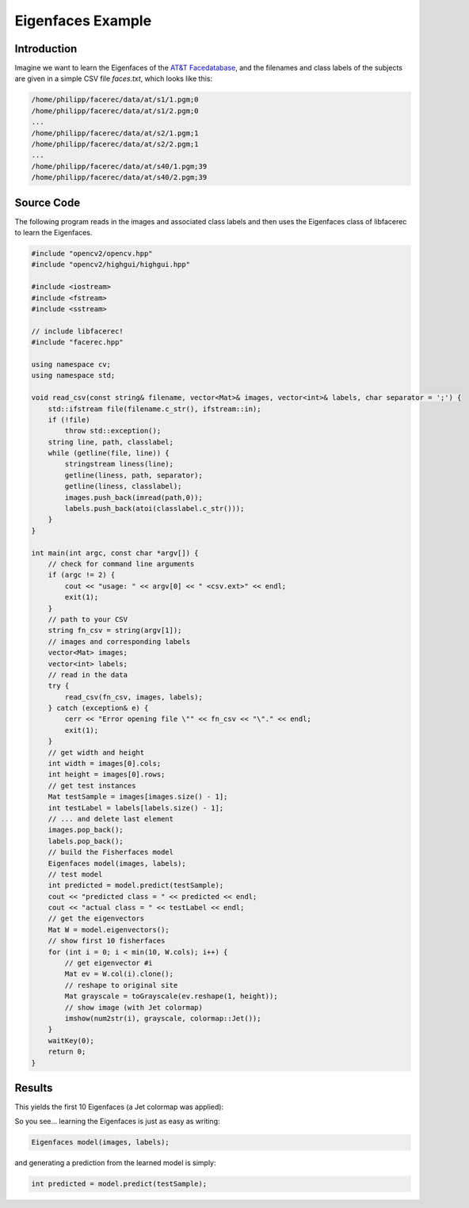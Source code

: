Eigenfaces Example
==================

Introduction
------------

Imagine we want to learn the Eigenfaces of the `AT&T Facedatabase <http://www.cl.cam.ac.uk/research/dtg/attarchive/facedatabase.html>`_, 
and the filenames and class labels of the subjects are given in a simple CSV file *faces.txt*, which looks like this:

.. code-block:: none

  /home/philipp/facerec/data/at/s1/1.pgm;0
  /home/philipp/facerec/data/at/s1/2.pgm;0
  ...
  /home/philipp/facerec/data/at/s2/1.pgm;1
  /home/philipp/facerec/data/at/s2/2.pgm;1
  ...
  /home/philipp/facerec/data/at/s40/1.pgm;39
  /home/philipp/facerec/data/at/s40/2.pgm;39

Source Code
-----------

The following program reads in the images and associated class labels and then 
uses the Eigenfaces class of libfacerec to learn the Eigenfaces.

.. code-block:: cpp

  #include "opencv2/opencv.hpp"
  #include "opencv2/highgui/highgui.hpp"

  #include <iostream>
  #include <fstream>
  #include <sstream>
  
  // include libfacerec!
  #include "facerec.hpp"

  using namespace cv;
  using namespace std;

  void read_csv(const string& filename, vector<Mat>& images, vector<int>& labels, char separator = ';') {
      std::ifstream file(filename.c_str(), ifstream::in);
      if (!file)
          throw std::exception();
      string line, path, classlabel;
      while (getline(file, line)) {
          stringstream liness(line);
          getline(liness, path, separator);
          getline(liness, classlabel);
          images.push_back(imread(path,0));
          labels.push_back(atoi(classlabel.c_str()));
      }
  }

  int main(int argc, const char *argv[]) {
      // check for command line arguments
      if (argc != 2) {
          cout << "usage: " << argv[0] << " <csv.ext>" << endl;
          exit(1);
      }
      // path to your CSV
      string fn_csv = string(argv[1]);
      // images and corresponding labels
      vector<Mat> images;
      vector<int> labels;
      // read in the data
      try {
          read_csv(fn_csv, images, labels);
      } catch (exception& e) {
          cerr << "Error opening file \"" << fn_csv << "\"." << endl;
          exit(1);
      }
      // get width and height
      int width = images[0].cols;
      int height = images[0].rows;
      // get test instances
      Mat testSample = images[images.size() - 1];
      int testLabel = labels[labels.size() - 1];
      // ... and delete last element
      images.pop_back();
      labels.pop_back();
      // build the Fisherfaces model
      Eigenfaces model(images, labels);
      // test model
      int predicted = model.predict(testSample);
      cout << "predicted class = " << predicted << endl;
      cout << "actual class = " << testLabel << endl;
      // get the eigenvectors
      Mat W = model.eigenvectors();
      // show first 10 fisherfaces
      for (int i = 0; i < min(10, W.cols); i++) {
          // get eigenvector #i
          Mat ev = W.col(i).clone();
          // reshape to original site
          Mat grayscale = toGrayscale(ev.reshape(1, height));
          // show image (with Jet colormap)
          imshow(num2str(i), grayscale, colormap::Jet());
      }
      waitKey(0);
      return 0;
  }

Results
-------

This yields the first 10 Eigenfaces (a Jet colormap was applied):

.. image:: /img/tutorial/eigenfaces_at.png

So you see... learning the Eigenfaces is just as easy as writing:

.. code-block:: cpp

  Eigenfaces model(images, labels);
  
and generating a prediction from the learned model is simply:

.. code-block:: cpp

  int predicted = model.predict(testSample);

